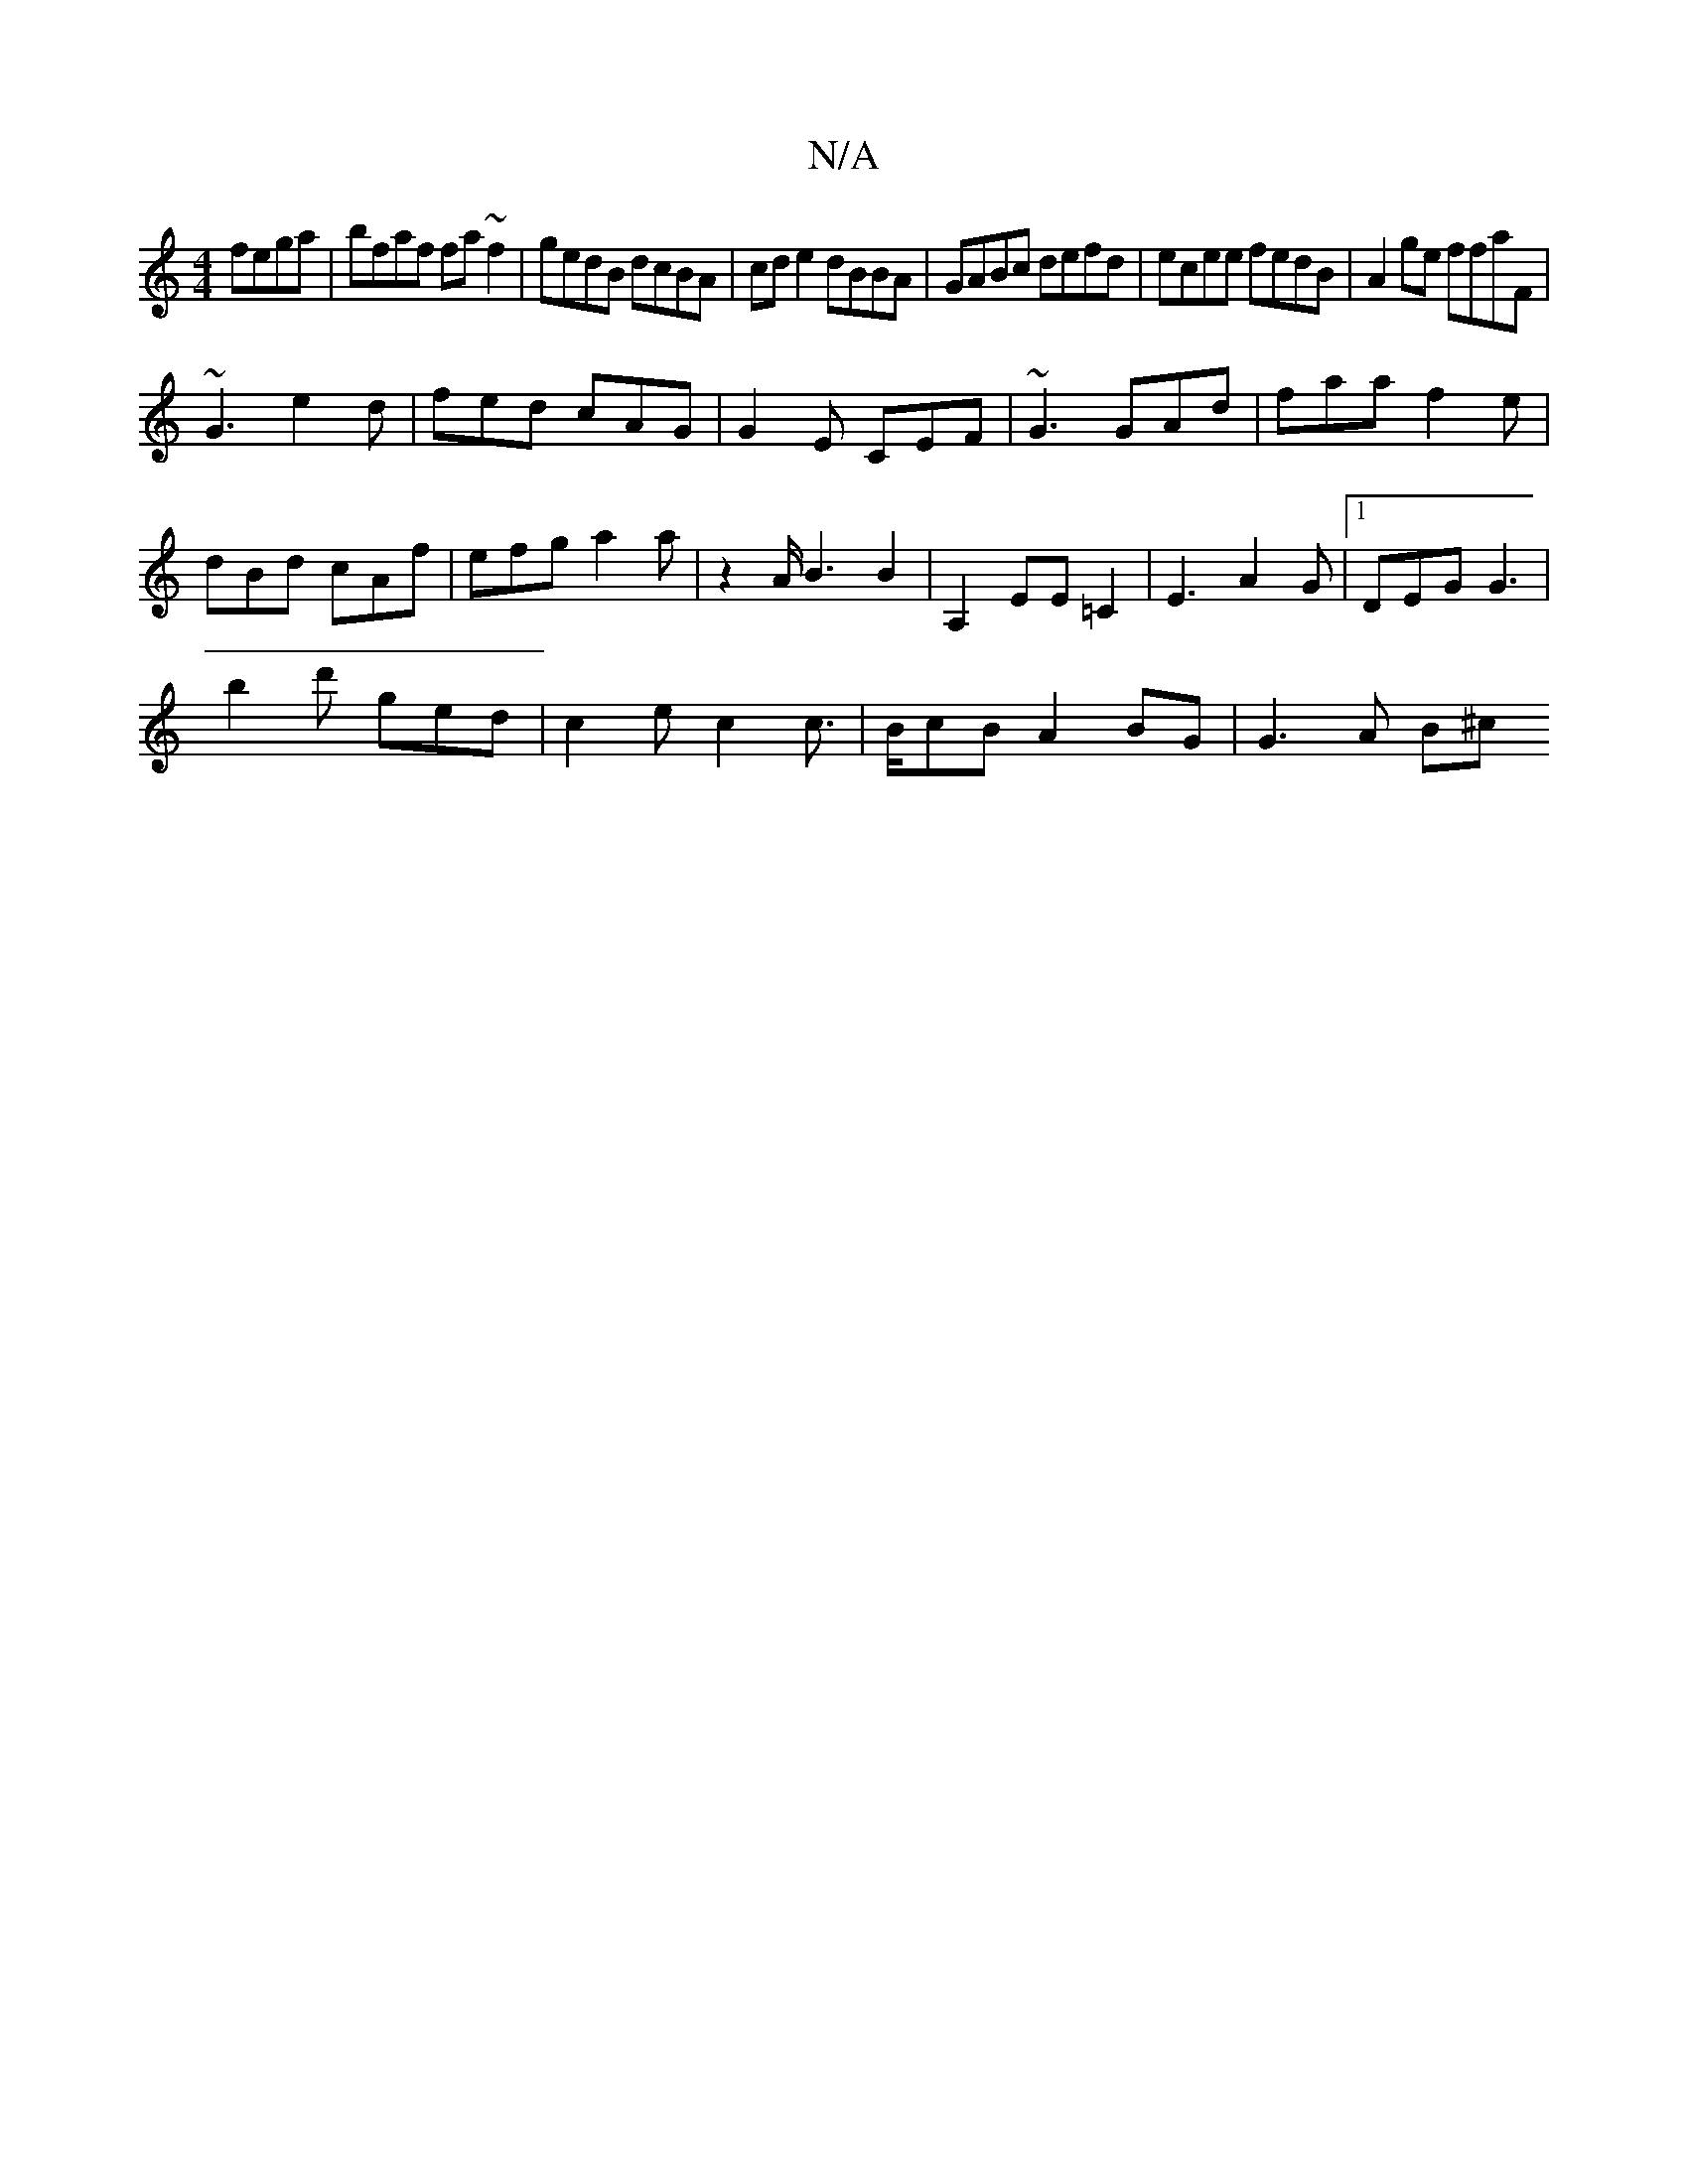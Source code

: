 X:1
T:N/A
M:4/4
R:N/A
K:Cmajor
fega|bfaf fa~f2|gedB dcBA|cd e2 dBBA|GABc defd|ecee fedB|A2 ge ffaF|
~G3 e2d|fed cAG|G2E CEF|~G3 GAd|faa f2e|
dBd cAf|efg a2a|z2A/2B3 B2|A,2 EE=C2|E3 A2 G|1 DEG G3|
b2d'- ged|c2e c2c|>BcB A2BG|G3A B^c